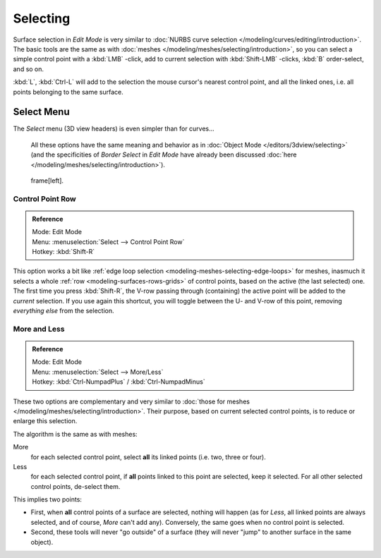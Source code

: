 
*********
Selecting
*********

Surface selection in *Edit Mode* is very similar to
:doc:`NURBS curve selection </modeling/curves/editing/introduction>`.
The basic tools are the same as with :doc:`meshes </modeling/meshes/selecting/introduction>`,
so you can select a simple control point with a :kbd:`LMB` -click,
add to current selection with :kbd:`Shift-LMB` -clicks, :kbd:`B` order-select, and so on.

:kbd:`L`, :kbd:`Ctrl-L` will add to the selection the mouse cursor's nearest control point,
and all the linked ones, i.e. all points belonging to the same surface.


Select Menu
===========

The *Select* menu (3D view headers) is even simpler than for curves...

   All these options have the same meaning and behavior as in :doc:`Object Mode </editors/3dview/selecting>`
   (and the specificities of *Border Select* in *Edit Mode* have already been discussed
   :doc:`here </modeling/meshes/selecting/introduction>`).


.. figure:: /images/NurbsSelectMenu.jpg

   frame[left].


Control Point Row
-----------------

.. admonition:: Reference
   :class: refbox

   | Mode:     Edit Mode
   | Menu:     :menuselection:`Select --> Control Point Row`
   | Hotkey:   :kbd:`Shift-R`


This option works a bit like
:ref:`edge loop selection <modeling-meshes-selecting-edge-loops>` for meshes,
inasmuch it selects a whole :ref:`row <modeling-surfaces-rows-grids>` of control points,
based on the active (the last selected) one. The first time you press :kbd:`Shift-R`,
the V-row passing through (containing) the active point will be added to the *current* selection.
If you use again this shortcut, you will toggle between the U- and V-row of this point,
removing *everything else* from the selection.


More and Less
-------------

.. admonition:: Reference
   :class: refbox

   | Mode:     Edit Mode
   | Menu:     :menuselection:`Select --> More/Less`
   | Hotkey:   :kbd:`Ctrl-NumpadPlus` / :kbd:`Ctrl-NumpadMinus`


These two options are complementary and very similar to
:doc:`those for meshes </modeling/meshes/selecting/introduction>`.
Their purpose, based on current selected control points, is to reduce or enlarge this selection.

The algorithm is the same as with meshes:

More
   for each selected control point, select **all** its linked points (i.e. two, three or four).
Less
   for each selected control point, if **all** points linked to this point are selected, keep it selected.
   For all other selected control points, de-select them.

This implies two points:

- First, when **all** control points of a surface are selected, nothing will happen
  (as for *Less*, all linked points are always selected, and of course, *More* can't add any).
  Conversely, the same goes when no control point is selected.
- Second, these tools will never "go outside" of a surface
  (they will never "jump" to another surface in the same object).
